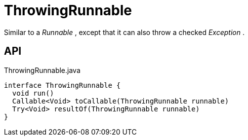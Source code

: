 = ThrowingRunnable
:Notice: Licensed to the Apache Software Foundation (ASF) under one or more contributor license agreements. See the NOTICE file distributed with this work for additional information regarding copyright ownership. The ASF licenses this file to you under the Apache License, Version 2.0 (the "License"); you may not use this file except in compliance with the License. You may obtain a copy of the License at. http://www.apache.org/licenses/LICENSE-2.0 . Unless required by applicable law or agreed to in writing, software distributed under the License is distributed on an "AS IS" BASIS, WITHOUT WARRANTIES OR  CONDITIONS OF ANY KIND, either express or implied. See the License for the specific language governing permissions and limitations under the License.

Similar to a _Runnable_ , except that it can also throw a checked _Exception_ .

== API

[source,java]
.ThrowingRunnable.java
----
interface ThrowingRunnable {
  void run()
  Callable<Void> toCallable(ThrowingRunnable runnable)
  Try<Void> resultOf(ThrowingRunnable runnable)
}
----

